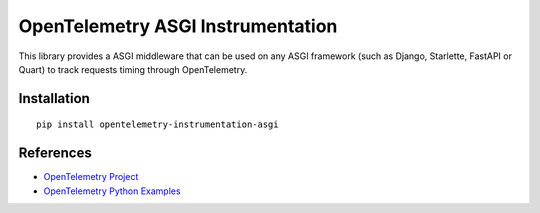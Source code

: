 OpenTelemetry ASGI Instrumentation
==================================

|pypi|

.. |pypi| image:: https://badge.fury.io/py/opentelemetry-instrumentation-asgi.svg
   :target: https://pypi.org/project/opentelemetry-instrumentation-asgi/


This library provides a ASGI middleware that can be used on any ASGI framework
(such as Django, Starlette, FastAPI or Quart) to track requests timing through OpenTelemetry.

Installation
------------

::

    pip install opentelemetry-instrumentation-asgi

References
----------

* `OpenTelemetry Project <https://opentelemetry.io/>`_
* `OpenTelemetry Python Examples <https://github.com/open-telemetry/opentelemetry-python/tree/main/docs/examples>`_
